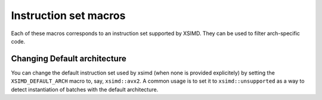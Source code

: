 .. Copyright (c) 2016, Johan Mabille and Sylvain Corlay

   Distributed under the terms of the BSD 3-Clause License.

   The full license is in the file LICENSE, distributed with this software.

.. raw:: html

   <style>
   .rst-content table.docutils {
       width: 100%;
       table-layout: fixed;
   }

   table.docutils .line-block {
       margin-left: 0;
       margin-bottom: 0;
   }

   table.docutils code.literal {
       color: initial;
   }

   code.docutils {
       background: initial;
   }
   </style>

Instruction set macros
======================

Each of these macros corresponds to an instruction set supported by XSIMD. They
can be used to filter arch-specific code.

.. doxygengroup:: xsimd_config_macro
   :project: xsimd
   :content-only:

Changing Default architecture
*****************************

You can change the default instruction set used by xsimd (when none is provided
explicitely) by setting the ``XSIMD_DEFAULT_ARCH`` macro to, say, ``xsimd::avx2``.
A common usage is to set it to ``xsimd::unsupported`` as a way to detect
instantiation of batches with the default architecture.
